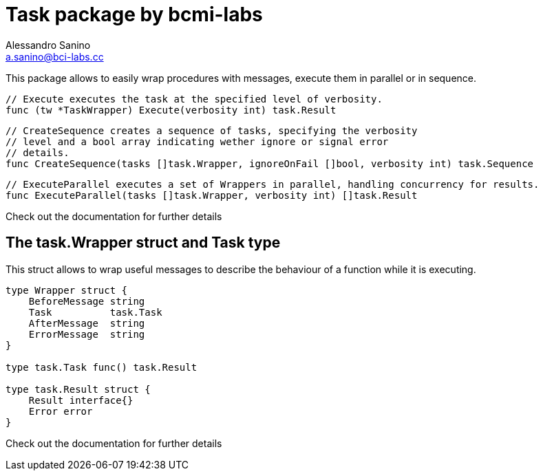 = Task package by bcmi-labs
Alessandro Sanino <a.sanino@bci-labs.cc>

This package allows to easily wrap procedures with messages, execute them in parallel or in sequence.

[source, go]
----
// Execute executes the task at the specified level of verbosity.
func (tw *TaskWrapper) Execute(verbosity int) task.Result
----

[source, go]
----
// CreateSequence creates a sequence of tasks, specifying the verbosity 
// level and a bool array indicating wether ignore or signal error 
// details.
func CreateSequence(tasks []task.Wrapper, ignoreOnFail []bool, verbosity int) task.Sequence
----

[source, go]
----
// ExecuteParallel executes a set of Wrappers in parallel, handling concurrency for results.
func ExecuteParallel(tasks []task.Wrapper, verbosity int) []task.Result
----

Check out the documentation for further details

== The task.Wrapper struct and Task type
This struct allows to wrap useful messages to describe the behaviour of a function while it is executing.

[source, go]
----
type Wrapper struct {
    BeforeMessage string 
    Task          task.Task
    AfterMessage  string
    ErrorMessage  string
}

type task.Task func() task.Result

type task.Result struct {
    Result interface{}
    Error error
}
----

Check out the documentation for further details
